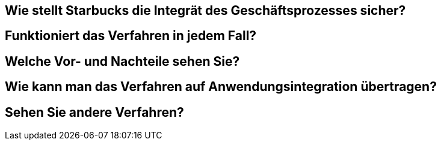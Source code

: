 == Wie stellt Starbucks die Integrät des Geschäftsprozesses sicher?

== Funktioniert das Verfahren in jedem Fall?

== Welche Vor- und Nachteile sehen Sie?

== Wie kann man das Verfahren auf Anwendungsintegration übertragen?

== Sehen Sie andere Verfahren?